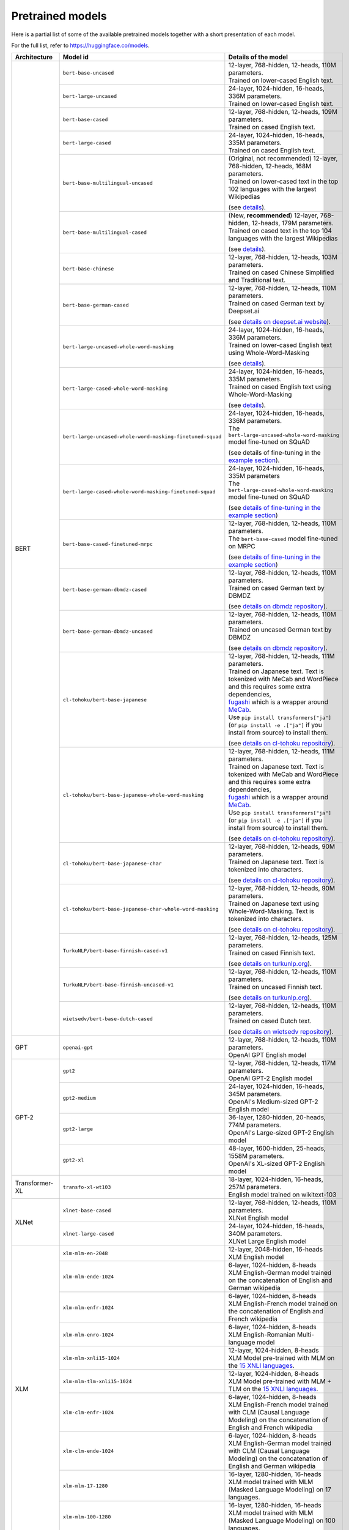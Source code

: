 .. 
    Copyright 2020 The HuggingFace Team. All rights reserved.

    Licensed under the Apache License, Version 2.0 (the "License"); you may not use this file except in compliance with
    the License. You may obtain a copy of the License at

        http://www.apache.org/licenses/LICENSE-2.0

    Unless required by applicable law or agreed to in writing, software distributed under the License is distributed on
    an "AS IS" BASIS, WITHOUT WARRANTIES OR CONDITIONS OF ANY KIND, either express or implied. See the License for the
    specific language governing permissions and limitations under the License.

Pretrained models
=======================================================================================================================

Here is a partial list of some of the available pretrained models together with a short presentation of each model.

For the full list, refer to `https://huggingface.co/models <https://huggingface.co/models>`__.

+--------------------+------------------------------------------------------------+---------------------------------------------------------------------------------------------------------------------------------------+
| Architecture       | Model id                                                   | Details of the model                                                                                                                  |
+====================+============================================================+=======================================================================================================================================+
| BERT               | ``bert-base-uncased``                                      | | 12-layer, 768-hidden, 12-heads, 110M parameters.                                                                                    |
|                    |                                                            | | Trained on lower-cased English text.                                                                                                |
|                    +------------------------------------------------------------+---------------------------------------------------------------------------------------------------------------------------------------+
|                    | ``bert-large-uncased``                                     | | 24-layer, 1024-hidden, 16-heads, 336M parameters.                                                                                   |
|                    |                                                            | | Trained on lower-cased English text.                                                                                                |
|                    +------------------------------------------------------------+---------------------------------------------------------------------------------------------------------------------------------------+
|                    | ``bert-base-cased``                                        | | 12-layer, 768-hidden, 12-heads, 109M parameters.                                                                                    |
|                    |                                                            | | Trained on cased English text.                                                                                                      |
|                    +------------------------------------------------------------+---------------------------------------------------------------------------------------------------------------------------------------+
|                    | ``bert-large-cased``                                       | | 24-layer, 1024-hidden, 16-heads, 335M parameters.                                                                                   |
|                    |                                                            | | Trained on cased English text.                                                                                                      |
|                    +------------------------------------------------------------+---------------------------------------------------------------------------------------------------------------------------------------+
|                    | ``bert-base-multilingual-uncased``                         | | (Original, not recommended) 12-layer, 768-hidden, 12-heads, 168M parameters.                                                        |
|                    |                                                            | | Trained on lower-cased text in the top 102 languages with the largest Wikipedias                                                    |
|                    |                                                            |                                                                                                                                       |
|                    |                                                            | (see `details <https://github.com/google-research/bert/blob/master/multilingual.md>`__).                                              |
|                    +------------------------------------------------------------+---------------------------------------------------------------------------------------------------------------------------------------+
|                    | ``bert-base-multilingual-cased``                           | | (New, **recommended**) 12-layer, 768-hidden, 12-heads, 179M parameters.                                                             |
|                    |                                                            | | Trained on cased text in the top 104 languages with the largest Wikipedias                                                          |
|                    |                                                            |                                                                                                                                       |
|                    |                                                            | (see `details <https://github.com/google-research/bert/blob/master/multilingual.md>`__).                                              |
|                    +------------------------------------------------------------+---------------------------------------------------------------------------------------------------------------------------------------+
|                    | ``bert-base-chinese``                                      | | 12-layer, 768-hidden, 12-heads, 103M parameters.                                                                                    |
|                    |                                                            | | Trained on cased Chinese Simplified and Traditional text.                                                                           |
|                    +------------------------------------------------------------+---------------------------------------------------------------------------------------------------------------------------------------+
|                    | ``bert-base-german-cased``                                 | | 12-layer, 768-hidden, 12-heads, 110M parameters.                                                                                    |
|                    |                                                            | | Trained on cased German text by Deepset.ai                                                                                          |
|                    |                                                            |                                                                                                                                       |
|                    |                                                            | (see `details on deepset.ai website <https://deepset.ai/german-bert>`__).                                                             |
|                    +------------------------------------------------------------+---------------------------------------------------------------------------------------------------------------------------------------+
|                    | ``bert-large-uncased-whole-word-masking``                  | | 24-layer, 1024-hidden, 16-heads, 336M parameters.                                                                                   |
|                    |                                                            | | Trained on lower-cased English text using Whole-Word-Masking                                                                        |
|                    |                                                            |                                                                                                                                       |
|                    |                                                            | (see `details <https://github.com/google-research/bert/#bert>`__).                                                                    |
|                    +------------------------------------------------------------+---------------------------------------------------------------------------------------------------------------------------------------+
|                    | ``bert-large-cased-whole-word-masking``                    | | 24-layer, 1024-hidden, 16-heads, 335M parameters.                                                                                   |
|                    |                                                            | | Trained on cased English text using Whole-Word-Masking                                                                              |
|                    |                                                            |                                                                                                                                       |
|                    |                                                            | (see `details <https://github.com/google-research/bert/#bert>`__).                                                                    |
|                    +------------------------------------------------------------+---------------------------------------------------------------------------------------------------------------------------------------+
|                    | ``bert-large-uncased-whole-word-masking-finetuned-squad``  | | 24-layer, 1024-hidden, 16-heads, 336M parameters.                                                                                   |
|                    |                                                            | | The ``bert-large-uncased-whole-word-masking`` model fine-tuned on SQuAD                                                             |
|                    |                                                            |                                                                                                                                       |
|                    |                                                            | (see details of fine-tuning in the `example section <https://github.com/huggingface/transformers/tree/master/examples>`__).           |
|                    +------------------------------------------------------------+---------------------------------------------------------------------------------------------------------------------------------------+
|                    | ``bert-large-cased-whole-word-masking-finetuned-squad``    | | 24-layer, 1024-hidden, 16-heads, 335M parameters                                                                                    |
|                    |                                                            | | The ``bert-large-cased-whole-word-masking`` model fine-tuned on SQuAD                                                               |
|                    |                                                            |                                                                                                                                       |
|                    |                                                            | (see `details of fine-tuning in the example section <https://huggingface.co/transformers/examples.html>`__)                           |
|                    +------------------------------------------------------------+---------------------------------------------------------------------------------------------------------------------------------------+
|                    | ``bert-base-cased-finetuned-mrpc``                         | | 12-layer, 768-hidden, 12-heads, 110M parameters.                                                                                    |
|                    |                                                            | | The ``bert-base-cased`` model fine-tuned on MRPC                                                                                    |
|                    |                                                            |                                                                                                                                       |
|                    |                                                            | (see `details of fine-tuning in the example section <https://huggingface.co/transformers/examples.html>`__)                           |
|                    +------------------------------------------------------------+---------------------------------------------------------------------------------------------------------------------------------------+
|                    | ``bert-base-german-dbmdz-cased``                           | | 12-layer, 768-hidden, 12-heads, 110M parameters.                                                                                    |
|                    |                                                            | | Trained on cased German text by DBMDZ                                                                                               |
|                    |                                                            |                                                                                                                                       |
|                    |                                                            | (see `details on dbmdz repository <https://github.com/dbmdz/german-bert>`__).                                                         |
|                    +------------------------------------------------------------+---------------------------------------------------------------------------------------------------------------------------------------+
|                    | ``bert-base-german-dbmdz-uncased``                         | | 12-layer, 768-hidden, 12-heads, 110M parameters.                                                                                    |
|                    |                                                            | | Trained on uncased German text by DBMDZ                                                                                             |
|                    |                                                            |                                                                                                                                       |
|                    |                                                            | (see `details on dbmdz repository <https://github.com/dbmdz/german-bert>`__).                                                         |
|                    +------------------------------------------------------------+---------------------------------------------------------------------------------------------------------------------------------------+
|                    | ``cl-tohoku/bert-base-japanese``                           | | 12-layer, 768-hidden, 12-heads, 111M parameters.                                                                                    |
|                    |                                                            | | Trained on Japanese text. Text is tokenized with MeCab and WordPiece and this requires some extra dependencies,                     |
|                    |                                                            | | `fugashi <https://github.com/polm/fugashi>`__ which is a wrapper around `MeCab <https://taku910.github.io/mecab/>`__.               |
|                    |                                                            | | Use ``pip install transformers["ja"]`` (or ``pip install -e .["ja"]`` if you install from source) to install them.                  |
|                    |                                                            |                                                                                                                                       |
|                    |                                                            | (see `details on cl-tohoku repository <https://github.com/cl-tohoku/bert-japanese>`__).                                               |
|                    +------------------------------------------------------------+---------------------------------------------------------------------------------------------------------------------------------------+
|                    | ``cl-tohoku/bert-base-japanese-whole-word-masking``        | | 12-layer, 768-hidden, 12-heads, 111M parameters.                                                                                    |
|                    |                                                            | | Trained on Japanese text. Text is tokenized with MeCab and WordPiece and this requires some extra dependencies,                     |
|                    |                                                            | | `fugashi <https://github.com/polm/fugashi>`__ which is a wrapper around `MeCab <https://taku910.github.io/mecab/>`__.               |
|                    |                                                            | | Use ``pip install transformers["ja"]`` (or ``pip install -e .["ja"]`` if you install from source) to install them.                  |
|                    |                                                            |                                                                                                                                       |
|                    |                                                            | (see `details on cl-tohoku repository <https://github.com/cl-tohoku/bert-japanese>`__).                                               |
|                    +------------------------------------------------------------+---------------------------------------------------------------------------------------------------------------------------------------+
|                    | ``cl-tohoku/bert-base-japanese-char``                      | | 12-layer, 768-hidden, 12-heads, 90M parameters.                                                                                     |
|                    |                                                            | | Trained on Japanese text. Text is tokenized into characters.                                                                        |
|                    |                                                            |                                                                                                                                       |
|                    |                                                            | (see `details on cl-tohoku repository <https://github.com/cl-tohoku/bert-japanese>`__).                                               |
|                    +------------------------------------------------------------+---------------------------------------------------------------------------------------------------------------------------------------+
|                    | ``cl-tohoku/bert-base-japanese-char-whole-word-masking``   | | 12-layer, 768-hidden, 12-heads, 90M parameters.                                                                                     |
|                    |                                                            | | Trained on Japanese text using Whole-Word-Masking. Text is tokenized into characters.                                               |
|                    |                                                            |                                                                                                                                       |
|                    |                                                            | (see `details on cl-tohoku repository <https://github.com/cl-tohoku/bert-japanese>`__).                                               |
|                    +------------------------------------------------------------+---------------------------------------------------------------------------------------------------------------------------------------+
|                    | ``TurkuNLP/bert-base-finnish-cased-v1``                    | | 12-layer, 768-hidden, 12-heads, 125M parameters.                                                                                    |
|                    |                                                            | | Trained on cased Finnish text.                                                                                                      |
|                    |                                                            |                                                                                                                                       |
|                    |                                                            | (see `details on turkunlp.org <http://turkunlp.org/FinBERT/>`__).                                                                     |
|                    +------------------------------------------------------------+---------------------------------------------------------------------------------------------------------------------------------------+
|                    | ``TurkuNLP/bert-base-finnish-uncased-v1``                  | | 12-layer, 768-hidden, 12-heads, 110M parameters.                                                                                    |
|                    |                                                            | | Trained on uncased Finnish text.                                                                                                    |
|                    |                                                            |                                                                                                                                       |
|                    |                                                            | (see `details on turkunlp.org <http://turkunlp.org/FinBERT/>`__).                                                                     |
|                    +------------------------------------------------------------+---------------------------------------------------------------------------------------------------------------------------------------+
|                    | ``wietsedv/bert-base-dutch-cased``                         | | 12-layer, 768-hidden, 12-heads, 110M parameters.                                                                                    |
|                    |                                                            | | Trained on cased Dutch text.                                                                                                        |
|                    |                                                            |                                                                                                                                       |
|                    |                                                            | (see `details on wietsedv repository <https://github.com/wietsedv/bertje/>`__).                                                       |
+--------------------+------------------------------------------------------------+---------------------------------------------------------------------------------------------------------------------------------------+
| GPT                | ``openai-gpt``                                             | | 12-layer, 768-hidden, 12-heads, 110M parameters.                                                                                    |
|                    |                                                            | | OpenAI GPT English model                                                                                                            |
+--------------------+------------------------------------------------------------+---------------------------------------------------------------------------------------------------------------------------------------+
| GPT-2              | ``gpt2``                                                   | | 12-layer, 768-hidden, 12-heads, 117M parameters.                                                                                    |
|                    |                                                            | | OpenAI GPT-2 English model                                                                                                          |
|                    +------------------------------------------------------------+---------------------------------------------------------------------------------------------------------------------------------------+
|                    | ``gpt2-medium``                                            | | 24-layer, 1024-hidden, 16-heads, 345M parameters.                                                                                   |
|                    |                                                            | | OpenAI's Medium-sized GPT-2 English model                                                                                           |
|                    +------------------------------------------------------------+---------------------------------------------------------------------------------------------------------------------------------------+
|                    | ``gpt2-large``                                             | | 36-layer, 1280-hidden, 20-heads, 774M parameters.                                                                                   |
|                    |                                                            | | OpenAI's Large-sized GPT-2 English model                                                                                            |
|                    +------------------------------------------------------------+---------------------------------------------------------------------------------------------------------------------------------------+
|                    | ``gpt2-xl``                                                | | 48-layer, 1600-hidden, 25-heads, 1558M parameters.                                                                                  |
|                    |                                                            | | OpenAI's XL-sized GPT-2 English model                                                                                               |
+--------------------+------------------------------------------------------------+---------------------------------------------------------------------------------------------------------------------------------------+
| Transformer-XL     | ``transfo-xl-wt103``                                       | | 18-layer, 1024-hidden, 16-heads, 257M parameters.                                                                                   |
|                    |                                                            | | English model trained on wikitext-103                                                                                               |
+--------------------+------------------------------------------------------------+---------------------------------------------------------------------------------------------------------------------------------------+
| XLNet              | ``xlnet-base-cased``                                       | | 12-layer, 768-hidden, 12-heads, 110M parameters.                                                                                    |
|                    |                                                            | | XLNet English model                                                                                                                 |
|                    +------------------------------------------------------------+---------------------------------------------------------------------------------------------------------------------------------------+
|                    | ``xlnet-large-cased``                                      | | 24-layer, 1024-hidden, 16-heads, 340M parameters.                                                                                   |
|                    |                                                            | | XLNet Large English model                                                                                                           |
+--------------------+------------------------------------------------------------+---------------------------------------------------------------------------------------------------------------------------------------+
| XLM                | ``xlm-mlm-en-2048``                                        | | 12-layer, 2048-hidden, 16-heads                                                                                                     |
|                    |                                                            | | XLM English model                                                                                                                   |
|                    +------------------------------------------------------------+---------------------------------------------------------------------------------------------------------------------------------------+
|                    | ``xlm-mlm-ende-1024``                                      | | 6-layer, 1024-hidden, 8-heads                                                                                                       |
|                    |                                                            | | XLM English-German model trained on the concatenation of English and German wikipedia                                               |
|                    +------------------------------------------------------------+---------------------------------------------------------------------------------------------------------------------------------------+
|                    | ``xlm-mlm-enfr-1024``                                      | | 6-layer, 1024-hidden, 8-heads                                                                                                       |
|                    |                                                            | | XLM English-French model trained on the concatenation of English and French wikipedia                                               |
|                    +------------------------------------------------------------+---------------------------------------------------------------------------------------------------------------------------------------+
|                    | ``xlm-mlm-enro-1024``                                      | | 6-layer, 1024-hidden, 8-heads                                                                                                       |
|                    |                                                            | | XLM English-Romanian Multi-language model                                                                                           |
|                    +------------------------------------------------------------+---------------------------------------------------------------------------------------------------------------------------------------+
|                    | ``xlm-mlm-xnli15-1024``                                    | | 12-layer, 1024-hidden, 8-heads                                                                                                      |
|                    |                                                            | | XLM Model pre-trained with MLM on the `15 XNLI languages <https://github.com/facebookresearch/XNLI>`__.                             |
|                    +------------------------------------------------------------+---------------------------------------------------------------------------------------------------------------------------------------+
|                    | ``xlm-mlm-tlm-xnli15-1024``                                | | 12-layer, 1024-hidden, 8-heads                                                                                                      |
|                    |                                                            | | XLM Model pre-trained with MLM + TLM on the `15 XNLI languages <https://github.com/facebookresearch/XNLI>`__.                       |
|                    +------------------------------------------------------------+---------------------------------------------------------------------------------------------------------------------------------------+
|                    | ``xlm-clm-enfr-1024``                                      | | 6-layer, 1024-hidden, 8-heads                                                                                                       |
|                    |                                                            | | XLM English-French model trained with CLM (Causal Language Modeling) on the concatenation of English and French wikipedia           |
|                    +------------------------------------------------------------+---------------------------------------------------------------------------------------------------------------------------------------+
|                    | ``xlm-clm-ende-1024``                                      | | 6-layer, 1024-hidden, 8-heads                                                                                                       |
|                    |                                                            | | XLM English-German model trained with CLM (Causal Language Modeling) on the concatenation of English and German wikipedia           |
|                    +------------------------------------------------------------+---------------------------------------------------------------------------------------------------------------------------------------+
|                    | ``xlm-mlm-17-1280``                                        | | 16-layer, 1280-hidden, 16-heads                                                                                                     |
|                    |                                                            | | XLM model trained with MLM (Masked Language Modeling) on 17 languages.                                                              |
|                    +------------------------------------------------------------+---------------------------------------------------------------------------------------------------------------------------------------+
|                    | ``xlm-mlm-100-1280``                                       | | 16-layer, 1280-hidden, 16-heads                                                                                                     |
|                    |                                                            | | XLM model trained with MLM (Masked Language Modeling) on 100 languages.                                                             |
+--------------------+------------------------------------------------------------+---------------------------------------------------------------------------------------------------------------------------------------+
| RoBERTa            | ``roberta-base``                                           | | 12-layer, 768-hidden, 12-heads, 125M parameters                                                                                     |
|                    |                                                            | | RoBERTa using the BERT-base architecture                                                                                            |
|                    |                                                            |                                                                                                                                       |
|                    |                                                            | (see `details <https://github.com/pytorch/fairseq/tree/master/examples/roberta>`__)                                                   |
|                    +------------------------------------------------------------+---------------------------------------------------------------------------------------------------------------------------------------+
|                    | ``roberta-large``                                          | | 24-layer, 1024-hidden, 16-heads, 355M parameters                                                                                    |
|                    |                                                            | | RoBERTa using the BERT-large architecture                                                                                           |
|                    |                                                            |                                                                                                                                       |
|                    |                                                            | (see `details <https://github.com/pytorch/fairseq/tree/master/examples/roberta>`__)                                                   |
|                    +------------------------------------------------------------+---------------------------------------------------------------------------------------------------------------------------------------+
|                    | ``roberta-large-mnli``                                     | | 24-layer, 1024-hidden, 16-heads, 355M parameters                                                                                    |
|                    |                                                            | | ``roberta-large`` fine-tuned on `MNLI <http://www.nyu.edu/projects/bowman/multinli/>`__.                                            |
|                    |                                                            |                                                                                                                                       |
|                    |                                                            | (see `details <https://github.com/pytorch/fairseq/tree/master/examples/roberta>`__)                                                   |
|                    +------------------------------------------------------------+---------------------------------------------------------------------------------------------------------------------------------------+
|                    | ``distilroberta-base``                                     | | 6-layer, 768-hidden, 12-heads, 82M parameters                                                                                       |
|                    |                                                            | | The DistilRoBERTa model distilled from the RoBERTa model `roberta-base` checkpoint.                                                 |
|                    |                                                            |                                                                                                                                       |
|                    |                                                            | (see `details <https://github.com/huggingface/transformers/tree/master/examples/distillation>`__)                                     |
|                    +------------------------------------------------------------+---------------------------------------------------------------------------------------------------------------------------------------+
|                    | ``roberta-base-openai-detector``                           | | 12-layer, 768-hidden, 12-heads, 125M parameters                                                                                     |
|                    |                                                            | | ``roberta-base`` fine-tuned by OpenAI on the outputs of the 1.5B-parameter GPT-2 model.                                             |
|                    |                                                            |                                                                                                                                       |
|                    |                                                            | (see `details <https://github.com/openai/gpt-2-output-dataset/tree/master/detector>`__)                                               |
|                    +------------------------------------------------------------+---------------------------------------------------------------------------------------------------------------------------------------+
|                    | ``roberta-large-openai-detector``                          | | 24-layer, 1024-hidden, 16-heads, 355M parameters                                                                                    |
|                    |                                                            | | ``roberta-large`` fine-tuned by OpenAI on the outputs of the 1.5B-parameter GPT-2 model.                                            |
|                    |                                                            |                                                                                                                                       |
|                    |                                                            | (see `details <https://github.com/openai/gpt-2-output-dataset/tree/master/detector>`__)                                               |
+--------------------+------------------------------------------------------------+---------------------------------------------------------------------------------------------------------------------------------------+
| DistilBERT         | ``distilbert-base-uncased``                                | | 6-layer, 768-hidden, 12-heads, 66M parameters                                                                                       |
|                    |                                                            | | The DistilBERT model distilled from the BERT model `bert-base-uncased` checkpoint                                                   |
|                    |                                                            |                                                                                                                                       |
|                    |                                                            | (see `details <https://github.com/huggingface/transformers/tree/master/examples/distillation>`__)                                     |
|                    +------------------------------------------------------------+---------------------------------------------------------------------------------------------------------------------------------------+
|                    | ``distilbert-base-uncased-distilled-squad``                | | 6-layer, 768-hidden, 12-heads, 66M parameters                                                                                       |
|                    |                                                            | | The DistilBERT model distilled from the BERT model `bert-base-uncased` checkpoint, with an additional linear layer.                 |
|                    |                                                            |                                                                                                                                       |
|                    |                                                            | (see `details <https://github.com/huggingface/transformers/tree/master/examples/distillation>`__)                                     |
|                    +------------------------------------------------------------+---------------------------------------------------------------------------------------------------------------------------------------+
|                    | ``distilbert-base-cased``                                  | | 6-layer, 768-hidden, 12-heads, 65M parameters                                                                                       |
|                    |                                                            | | The DistilBERT model distilled from the BERT model `bert-base-cased` checkpoint                                                     |
|                    |                                                            |                                                                                                                                       |
|                    |                                                            | (see `details <https://github.com/huggingface/transformers/tree/master/examples/distillation>`__)                                     |
|                    +------------------------------------------------------------+---------------------------------------------------------------------------------------------------------------------------------------+
|                    | ``distilbert-base-cased-distilled-squad``                  | | 6-layer, 768-hidden, 12-heads, 65M parameters                                                                                       |
|                    |                                                            | | The DistilBERT model distilled from the BERT model `bert-base-cased` checkpoint, with an additional question answering layer.       |
|                    |                                                            |                                                                                                                                       |
|                    |                                                            | (see `details <https://github.com/huggingface/transformers/tree/master/examples/distillation>`__)                                     |
|                    +------------------------------------------------------------+---------------------------------------------------------------------------------------------------------------------------------------+
|                    | ``distilgpt2``                                             | | 6-layer, 768-hidden, 12-heads, 82M parameters                                                                                       |
|                    |                                                            | | The DistilGPT2 model distilled from the GPT2 model `gpt2` checkpoint.                                                               |
|                    |                                                            |                                                                                                                                       |
|                    |                                                            | (see `details <https://github.com/huggingface/transformers/tree/master/examples/distillation>`__)                                     |
|                    +------------------------------------------------------------+---------------------------------------------------------------------------------------------------------------------------------------+
|                    | ``distilbert-base-german-cased``                           | | 6-layer, 768-hidden, 12-heads, 66M parameters                                                                                       |
|                    |                                                            | | The German DistilBERT model distilled from the German DBMDZ BERT model `bert-base-german-dbmdz-cased` checkpoint.                   |
|                    |                                                            |                                                                                                                                       |
|                    |                                                            | (see `details <https://github.com/huggingface/transformers/tree/master/examples/distillation>`__)                                     |
|                    +------------------------------------------------------------+---------------------------------------------------------------------------------------------------------------------------------------+
|                    | ``distilbert-base-multilingual-cased``                     | | 6-layer, 768-hidden, 12-heads, 134M parameters                                                                                      |
|                    |                                                            | | The multilingual DistilBERT model distilled from the Multilingual BERT model `bert-base-multilingual-cased` checkpoint.             |
|                    |                                                            |                                                                                                                                       |
|                    |                                                            | (see `details <https://github.com/huggingface/transformers/tree/master/examples/distillation>`__)                                     |
+--------------------+------------------------------------------------------------+---------------------------------------------------------------------------------------------------------------------------------------+
| CTRL               | ``ctrl``                                                   | | 48-layer, 1280-hidden, 16-heads, 1.6B parameters                                                                                    |
|                    |                                                            | | Salesforce's Large-sized CTRL English model                                                                                         |
+--------------------+------------------------------------------------------------+---------------------------------------------------------------------------------------------------------------------------------------+
| CamemBERT          | ``camembert-base``                                         | | 12-layer, 768-hidden, 12-heads, 110M parameters                                                                                     |
|                    |                                                            | | CamemBERT using the BERT-base architecture                                                                                          |
|                    |                                                            |                                                                                                                                       |
|                    |                                                            | (see `details <https://github.com/pytorch/fairseq/tree/master/examples/camembert>`__)                                                 |
+--------------------+------------------------------------------------------------+---------------------------------------------------------------------------------------------------------------------------------------+
| ALBERT             | ``albert-base-v1``                                         | | 12 repeating layers, 128 embedding, 768-hidden, 12-heads, 11M parameters                                                            |
|                    |                                                            | | ALBERT base model                                                                                                                   |
|                    |                                                            |                                                                                                                                       |
|                    |                                                            | (see `details <https://github.com/google-research/ALBERT>`__)                                                                         |
|                    +------------------------------------------------------------+---------------------------------------------------------------------------------------------------------------------------------------+
|                    | ``albert-large-v1``                                        | | 24 repeating layers, 128 embedding, 1024-hidden, 16-heads, 17M parameters                                                           |
|                    |                                                            | | ALBERT large model                                                                                                                  |
|                    |                                                            |                                                                                                                                       |
|                    |                                                            | (see `details <https://github.com/google-research/ALBERT>`__)                                                                         |
|                    +------------------------------------------------------------+---------------------------------------------------------------------------------------------------------------------------------------+
|                    | ``albert-xlarge-v1``                                       | | 24 repeating layers, 128 embedding, 2048-hidden, 16-heads, 58M parameters                                                           |
|                    |                                                            | | ALBERT xlarge model                                                                                                                 |
|                    |                                                            |                                                                                                                                       |
|                    |                                                            | (see `details <https://github.com/google-research/ALBERT>`__)                                                                         |
|                    +------------------------------------------------------------+---------------------------------------------------------------------------------------------------------------------------------------+
|                    | ``albert-xxlarge-v1``                                      | | 12 repeating layer, 128 embedding, 4096-hidden, 64-heads, 223M parameters                                                           |
|                    |                                                            | | ALBERT xxlarge model                                                                                                                |
|                    |                                                            |                                                                                                                                       |
|                    |                                                            | (see `details <https://github.com/google-research/ALBERT>`__)                                                                         |
|                    +------------------------------------------------------------+---------------------------------------------------------------------------------------------------------------------------------------+
|                    | ``albert-base-v2``                                         | | 12 repeating layers, 128 embedding, 768-hidden, 12-heads, 11M parameters                                                            |
|                    |                                                            | | ALBERT base model with no dropout, additional training data and longer training                                                     |
|                    |                                                            |                                                                                                                                       |
|                    |                                                            | (see `details <https://github.com/google-research/ALBERT>`__)                                                                         |
|                    +------------------------------------------------------------+---------------------------------------------------------------------------------------------------------------------------------------+
|                    | ``albert-large-v2``                                        | | 24 repeating layers, 128 embedding, 1024-hidden, 16-heads, 17M parameters                                                           |
|                    |                                                            | | ALBERT large model with no dropout, additional training data and longer training                                                    |
|                    |                                                            |                                                                                                                                       |
|                    |                                                            | (see `details <https://github.com/google-research/ALBERT>`__)                                                                         |
|                    +------------------------------------------------------------+---------------------------------------------------------------------------------------------------------------------------------------+
|                    | ``albert-xlarge-v2``                                       | | 24 repeating layers, 128 embedding, 2048-hidden, 16-heads, 58M parameters                                                           |
|                    |                                                            | | ALBERT xlarge model with no dropout, additional training data and longer training                                                   |
|                    |                                                            |                                                                                                                                       |
|                    |                                                            | (see `details <https://github.com/google-research/ALBERT>`__)                                                                         |
|                    +------------------------------------------------------------+---------------------------------------------------------------------------------------------------------------------------------------+
|                    | ``albert-xxlarge-v2``                                      | | 12 repeating layer, 128 embedding, 4096-hidden, 64-heads, 223M parameters                                                           |
|                    |                                                            | | ALBERT xxlarge model with no dropout, additional training data and longer training                                                  |
|                    |                                                            |                                                                                                                                       |
|                    |                                                            | (see `details <https://github.com/google-research/ALBERT>`__)                                                                         |
+--------------------+------------------------------------------------------------+---------------------------------------------------------------------------------------------------------------------------------------+
| T5                 | ``t5-small``                                               | | ~60M parameters with 6-layers, 512-hidden-state, 2048 feed-forward hidden-state, 8-heads,                                           |
|                    |                                                            | | Trained on English text: the Colossal Clean Crawled Corpus (C4)                                                                     |
|                    +------------------------------------------------------------+---------------------------------------------------------------------------------------------------------------------------------------+
|                    | ``t5-base``                                                | | ~220M parameters with 12-layers, 768-hidden-state, 3072 feed-forward hidden-state, 12-heads,                                        |
|                    |                                                            | | Trained on English text: the Colossal Clean Crawled Corpus (C4)                                                                     |
|                    +------------------------------------------------------------+---------------------------------------------------------------------------------------------------------------------------------------+
|                    | ``t5-large``                                               | | ~770M parameters with 24-layers, 1024-hidden-state, 4096 feed-forward hidden-state, 16-heads,                                       |
|                    |                                                            | | Trained on English text: the Colossal Clean Crawled Corpus (C4)                                                                     |
|                    +------------------------------------------------------------+---------------------------------------------------------------------------------------------------------------------------------------+
|                    | ``t5-3B``                                                  | | ~2.8B parameters with 24-layers, 1024-hidden-state, 16384 feed-forward hidden-state, 32-heads,                                      |
|                    |                                                            | | Trained on English text: the Colossal Clean Crawled Corpus (C4)                                                                     |
|                    +------------------------------------------------------------+---------------------------------------------------------------------------------------------------------------------------------------+
|                    | ``t5-11B``                                                 | | ~11B parameters with 24-layers, 1024-hidden-state, 65536 feed-forward hidden-state, 128-heads,                                      |
|                    |                                                            | | Trained on English text: the Colossal Clean Crawled Corpus (C4)                                                                     |
+--------------------+------------------------------------------------------------+---------------------------------------------------------------------------------------------------------------------------------------+
| XLM-RoBERTa        | ``xlm-roberta-base``                                       | | ~270M parameters with 12-layers, 768-hidden-state, 3072 feed-forward hidden-state, 8-heads,                                         |
|                    |                                                            | | Trained on on 2.5 TB of newly created clean CommonCrawl data in 100 languages                                                       |
|                    +------------------------------------------------------------+---------------------------------------------------------------------------------------------------------------------------------------+
|                    | ``xlm-roberta-large``                                      | | ~550M parameters with 24-layers, 1024-hidden-state, 4096 feed-forward hidden-state, 16-heads,                                       |
|                    |                                                            | | Trained on 2.5 TB of newly created clean CommonCrawl data in 100 languages                                                          |
+--------------------+------------------------------------------------------------+---------------------------------------------------------------------------------------------------------------------------------------+
| FlauBERT           | ``flaubert/flaubert_small_cased``                          | | 6-layer, 512-hidden, 8-heads, 54M parameters                                                                                        |
|                    |                                                            | | FlauBERT small architecture                                                                                                         |
|                    |                                                            |                                                                                                                                       |
|                    |                                                            | (see `details <https://github.com/getalp/Flaubert>`__)                                                                                |
|                    +------------------------------------------------------------+---------------------------------------------------------------------------------------------------------------------------------------+
|                    | ``flaubert/flaubert_base_uncased``                         | | 12-layer, 768-hidden, 12-heads, 137M parameters                                                                                     |
|                    |                                                            | | FlauBERT base architecture with uncased vocabulary                                                                                  |
|                    |                                                            |                                                                                                                                       |
|                    |                                                            | (see `details <https://github.com/getalp/Flaubert>`__)                                                                                |
|                    +------------------------------------------------------------+---------------------------------------------------------------------------------------------------------------------------------------+
|                    | ``flaubert/flaubert_base_cased``                           | | 12-layer, 768-hidden, 12-heads, 138M parameters                                                                                     |
|                    |                                                            | | FlauBERT base architecture with cased vocabulary                                                                                    |
|                    |                                                            |                                                                                                                                       |
|                    |                                                            | (see `details <https://github.com/getalp/Flaubert>`__)                                                                                |
|                    +------------------------------------------------------------+---------------------------------------------------------------------------------------------------------------------------------------+
|                    | ``flaubert/flaubert_large_cased``                          | | 24-layer, 1024-hidden, 16-heads, 373M parameters                                                                                    |
|                    |                                                            | | FlauBERT large architecture                                                                                                         |
|                    |                                                            |                                                                                                                                       |
|                    |                                                            | (see `details <https://github.com/getalp/Flaubert>`__)                                                                                |
+--------------------+------------------------------------------------------------+---------------------------------------------------------------------------------------------------------------------------------------+
| Bart               | ``facebook/bart-large``                                    | | 24-layer, 1024-hidden, 16-heads, 406M parameters                                                                                    |
|                    |                                                            |                                                                                                                                       |
|                    |                                                            | (see `details <https://github.com/pytorch/fairseq/tree/master/examples/bart>`_)                                                       |
|                    +------------------------------------------------------------+---------------------------------------------------------------------------------------------------------------------------------------+
|                    | ``facebook/bart-base``                                     | | 12-layer, 768-hidden, 16-heads, 139M parameters                                                                                     |
|                    +------------------------------------------------------------+---------------------------------------------------------------------------------------------------------------------------------------+
|                    | ``facebook/bart-large-mnli``                               | | Adds a 2 layer classification head with 1 million parameters                                                                        |
|                    |                                                            | | bart-large base architecture with a classification head, finetuned on MNLI                                                          |
|                    +------------------------------------------------------------+---------------------------------------------------------------------------------------------------------------------------------------+
|                    | ``facebook/bart-large-cnn``                                | | 24-layer, 1024-hidden, 16-heads, 406M parameters       (same as large)                                                              |
|                    |                                                            | | bart-large base architecture finetuned on cnn summarization task                                                                    |
+--------------------+------------------------------------------------------------+---------------------------------------------------------------------------------------------------------------------------------------+
| BARThez            | ``moussaKam/barthez``                                      | | 12-layer,  768-hidden, 12-heads, 216M parameters                                                                                    |
|                    |                                                            |                                                                                                                                       |
|                    |                                                            | (see `details <https://github.com/moussaKam/BARThez>`__)                                                                              |
|                    +------------------------------------------------------------+---------------------------------------------------------------------------------------------------------------------------------------+
|                    | ``moussaKam/mbarthez``                                     | | 24-layer, 1024-hidden, 16-heads, 561M parameters                                                                                    |
+--------------------+------------------------------------------------------------+---------------------------------------------------------------------------------------------------------------------------------------+
| DialoGPT           | ``DialoGPT-small``                                         | | 12-layer, 768-hidden, 12-heads, 124M parameters                                                                                     |
|                    |                                                            | | Trained on English text: 147M conversation-like exchanges extracted from Reddit.                                                    |
|                    +------------------------------------------------------------+---------------------------------------------------------------------------------------------------------------------------------------+
|                    | ``DialoGPT-medium``                                        | | 24-layer, 1024-hidden, 16-heads, 355M parameters                                                                                    |
|                    |                                                            | | Trained on English text: 147M conversation-like exchanges extracted from Reddit.                                                    |
|                    +------------------------------------------------------------+---------------------------------------------------------------------------------------------------------------------------------------+
|                    | ``DialoGPT-large``                                         | | 36-layer, 1280-hidden, 20-heads, 774M parameters                                                                                    |
|                    |                                                            | | Trained on English text: 147M conversation-like exchanges extracted from Reddit.                                                    |
+--------------------+------------------------------------------------------------+---------------------------------------------------------------------------------------------------------------------------------------+
| Reformer           | ``reformer-enwik8``                                        | | 12-layer, 1024-hidden, 8-heads, 149M parameters                                                                                     |
|                    |                                                            | | Trained on English Wikipedia data - enwik8.                                                                                         |
|                    +------------------------------------------------------------+---------------------------------------------------------------------------------------------------------------------------------------+
|                    | ``reformer-crime-and-punishment``                          | | 6-layer, 256-hidden, 2-heads, 3M parameters                                                                                         |
|                    |                                                            | | Trained on English text: Crime and Punishment novel by Fyodor Dostoyevsky.                                                          |
+--------------------+------------------------------------------------------------+---------------------------------------------------------------------------------------------------------------------------------------+
| MarianMT           | ``Helsinki-NLP/opus-mt-{src}-{tgt}``                       | | 12-layer, 512-hidden, 8-heads, ~74M parameter Machine translation models. Parameter counts vary depending on vocab size.            |
|                    |                                                            | | (see `model list <https://huggingface.co/Helsinki-NLP>`_)                                                                           |
+--------------------+------------------------------------------------------------+---------------------------------------------------------------------------------------------------------------------------------------+
| Pegasus            | ``google/pegasus-{dataset}``                               | | 16-layer, 1024-hidden, 16-heads, ~568M parameter, 2.2 GB for summary. `model list <https://huggingface.co/models?search=pegasus>`__ |
+--------------------+------------------------------------------------------------+---------------------------------------------------------------------------------------------------------------------------------------+
| Longformer         | ``allenai/longformer-base-4096``                           | | 12-layer, 768-hidden, 12-heads, ~149M parameters                                                                                    |
|                    |                                                            | | Starting from RoBERTa-base checkpoint, trained on documents of max length 4,096                                                     |
|                    +------------------------------------------------------------+---------------------------------------------------------------------------------------------------------------------------------------+
|                    | ``allenai/longformer-large-4096``                          | | 24-layer, 1024-hidden, 16-heads, ~435M parameters                                                                                   |
|                    |                                                            | | Starting from RoBERTa-large checkpoint, trained on documents of max length 4,096                                                    |
+--------------------+------------------------------------------------------------+---------------------------------------------------------------------------------------------------------------------------------------+
| MBart              | ``facebook/mbart-large-cc25``                              | | 24-layer, 1024-hidden, 16-heads, 610M parameters                                                                                    |
|                    |                                                            | | mBART (bart-large architecture) model trained on 25 languages' monolingual corpus                                                   |
|                    +------------------------------------------------------------+---------------------------------------------------------------------------------------------------------------------------------------+
|                    | ``facebook/mbart-large-en-ro``                             | | 24-layer, 1024-hidden, 16-heads, 610M parameters                                                                                    |
|                    |                                                            | | mbart-large-cc25 model finetuned on WMT english romanian translation.                                                               |
+--------------------+------------------------------------------------------------+---------------------------------------------------------------------------------------------------------------------------------------+
| Lxmert             | ``lxmert-base-uncased``                                    | | 9-language layers, 9-relationship layers, and 12-cross-modality layers                                                              |
|                    |                                                            | | 768-hidden, 12-heads (for each layer) ~ 228M parameters                                                                             |
|                    |                                                            | | Starting from lxmert-base checkpoint, trained on over 9 million image-text couplets from COCO, VisualGenome, GQA, VQA               |
+--------------------+------------------------------------------------------------+---------------------------------------------------------------------------------------------------------------------------------------+
| Funnel Transformer | ``funnel-transformer/small``                               | | 14 layers: 3 blocks of 4 layers then 2 layers decoder, 768-hidden, 12-heads, 130M parameters                                        |
|                    |                                                            |                                                                                                                                       |
|                    |                                                            | (see `details <https://github.com/laiguokun/Funnel-Transformer>`__)                                                                   |
|                    +------------------------------------------------------------+---------------------------------------------------------------------------------------------------------------------------------------+
|                    | ``funnel-transformer/small-base``                          | | 12 layers: 3 blocks of 4 layers (no decoder), 768-hidden, 12-heads, 115M parameters                                                 |
|                    |                                                            |                                                                                                                                       |
|                    |                                                            | (see `details <https://github.com/laiguokun/Funnel-Transformer>`__)                                                                   |
|                    +------------------------------------------------------------+---------------------------------------------------------------------------------------------------------------------------------------+
|                    | ``funnel-transformer/medium``                              | | 14 layers: 3 blocks 6, 3x2, 3x2 layers then 2 layers decoder, 768-hidden, 12-heads, 130M parameters                                 |
|                    |                                                            |                                                                                                                                       |
|                    |                                                            | (see `details <https://github.com/laiguokun/Funnel-Transformer>`__)                                                                   |
|                    +------------------------------------------------------------+---------------------------------------------------------------------------------------------------------------------------------------+
|                    | ``funnel-transformer/medium-base``                         | | 12 layers: 3 blocks 6, 3x2, 3x2 layers(no decoder), 768-hidden, 12-heads, 115M parameters                                           |
|                    |                                                            |                                                                                                                                       |
|                    |                                                            | (see `details <https://github.com/laiguokun/Funnel-Transformer>`__)                                                                   |
|                    +------------------------------------------------------------+---------------------------------------------------------------------------------------------------------------------------------------+
|                    | ``funnel-transformer/intermediate``                        | | 20 layers: 3 blocks of 6 layers then 2 layers decoder, 768-hidden, 12-heads, 177M parameters                                        |
|                    |                                                            |                                                                                                                                       |
|                    |                                                            | (see `details <https://github.com/laiguokun/Funnel-Transformer>`__)                                                                   |
|                    +------------------------------------------------------------+---------------------------------------------------------------------------------------------------------------------------------------+
|                    | ``funnel-transformer/intermediate-base``                   | | 18 layers: 3 blocks of 6 layers (no decoder), 768-hidden, 12-heads, 161M parameters                                                 |
|                    |                                                            |                                                                                                                                       |
|                    |                                                            | (see `details <https://github.com/laiguokun/Funnel-Transformer>`__)                                                                   |
|                    +------------------------------------------------------------+---------------------------------------------------------------------------------------------------------------------------------------+
|                    | ``funnel-transformer/large``                               | | 26 layers: 3 blocks of 8 layers then 2 layers decoder, 1024-hidden, 12-heads, 386M parameters                                       |
|                    |                                                            |                                                                                                                                       |
|                    |                                                            | (see `details <https://github.com/laiguokun/Funnel-Transformer>`__)                                                                   |
|                    +------------------------------------------------------------+---------------------------------------------------------------------------------------------------------------------------------------+
|                    | ``funnel-transformer/large-base``                          | | 24 layers: 3 blocks of 8 layers (no decoder), 1024-hidden, 12-heads, 358M parameters                                                |
|                    |                                                            |                                                                                                                                       |
|                    |                                                            | (see `details <https://github.com/laiguokun/Funnel-Transformer>`__)                                                                   |
|                    +------------------------------------------------------------+---------------------------------------------------------------------------------------------------------------------------------------+
|                    | ``funnel-transformer/xlarge``                              | | 32 layers: 3 blocks of 10 layers then 2 layers decoder, 1024-hidden, 12-heads, 468M parameters                                      |
|                    |                                                            |                                                                                                                                       |
|                    |                                                            | (see `details <https://github.com/laiguokun/Funnel-Transformer>`__)                                                                   |
|                    +------------------------------------------------------------+---------------------------------------------------------------------------------------------------------------------------------------+
|                    | ``funnel-transformer/xlarge-base``                         | | 30 layers: 3 blocks of 10 layers (no decoder), 1024-hidden, 12-heads, 440M parameters                                               |
|                    |                                                            |                                                                                                                                       |
|                    |                                                            | (see `details <https://github.com/laiguokun/Funnel-Transformer>`__)                                                                   |
+--------------------+------------------------------------------------------------+---------------------------------------------------------------------------------------------------------------------------------------+
| LayoutLM           | ``microsoft/layoutlm-base-uncased``                        | | 12 layers, 768-hidden, 12-heads, 113M parameters                                                                                    |
|                    |                                                            |                                                                                                                                       |
|                    |                                                            | (see `details <https://github.com/microsoft/unilm/tree/master/layoutlm>`__)                                                           |
+                    +------------------------------------------------------------+---------------------------------------------------------------------------------------------------------------------------------------+
|                    | ``microsoft/layoutlm-large-uncased``                       | | 24 layers, 1024-hidden, 16-heads, 343M parameters                                                                                   |
|                    |                                                            |                                                                                                                                       |
|                    |                                                            | (see `details <https://github.com/microsoft/unilm/tree/master/layoutlm>`__)                                                           |
+--------------------+------------------------------------------------------------+---------------------------------------------------------------------------------------------------------------------------------------+
| DeBERTa            | ``microsoft/deberta-base``                                 | | 12-layer, 768-hidden, 12-heads, ~140M parameters                                                                                    |
|                    |                                                            | | DeBERTa using the BERT-base architecture                                                                                            |
|                    |                                                            |                                                                                                                                       |
|                    |                                                            | (see `details <https://github.com/microsoft/DeBERTa>`__)                                                                              |
|                    +------------------------------------------------------------+---------------------------------------------------------------------------------------------------------------------------------------+
|                    | ``microsoft/deberta-large``                                | | 24-layer, 1024-hidden, 16-heads, ~400M parameters                                                                                   |
|                    |                                                            | | DeBERTa using the BERT-large architecture                                                                                           |
|                    |                                                            |                                                                                                                                       |
|                    |                                                            | (see `details <https://github.com/microsoft/DeBERTa>`__)                                                                              |
|                    +------------------------------------------------------------+---------------------------------------------------------------------------------------------------------------------------------------+
|                    | ``microsoft/deberta-xlarge``                               | | 48-layer, 1024-hidden, 16-heads, ~750M parameters                                                                                   |
|                    |                                                            | | DeBERTa XLarge with similar BERT architecture                                                                                       |
|                    |                                                            |                                                                                                                                       |
|                    |                                                            | (see `details <https://github.com/microsoft/DeBERTa>`__)                                                                              |
|                    +------------------------------------------------------------+---------------------------------------------------------------------------------------------------------------------------------------+
|                    | ``microsoft/deberta-xlarge-v2``                            | | 24-layer, 1536-hidden, 24-heads, ~900M parameters                                                                                   |
|                    |                                                            | | DeBERTa XLarge V2 with similar BERT architecture                                                                                    |
|                    |                                                            |                                                                                                                                       |
|                    |                                                            | (see `details <https://github.com/microsoft/DeBERTa>`__)                                                                              |
|                    +------------------------------------------------------------+---------------------------------------------------------------------------------------------------------------------------------------+
|                    | ``microsoft/deberta-xxlarge-v2``                           | | 48-layer, 1536-hidden, 24-heads, ~1.5B parameters                                                                                   |
|                    |                                                            | | DeBERTa XXLarge V2 with similar BERT architecture                                                                                   |
|                    |                                                            |                                                                                                                                       |
|                    |                                                            | (see `details <https://github.com/microsoft/DeBERTa>`__)                                                                              |
+--------------------+------------------------------------------------------------+---------------------------------------------------------------------------------------------------------------------------------------+
| SqueezeBERT        | ``squeezebert/squeezebert-uncased``                        | | 12-layer, 768-hidden, 12-heads, 51M parameters, 4.3x faster than bert-base-uncased on a smartphone.                                 |
|                    |                                                            | | SqueezeBERT architecture pretrained from scratch on masked language model (MLM) and sentence order prediction (SOP) tasks.          |
|                    +------------------------------------------------------------+---------------------------------------------------------------------------------------------------------------------------------------+
|                    | ``squeezebert/squeezebert-mnli``                           | | 12-layer, 768-hidden, 12-heads, 51M parameters, 4.3x faster than bert-base-uncased on a smartphone.                                 |
|                    |                                                            | | This is the squeezebert-uncased model finetuned on MNLI sentence pair classification task with distillation from electra-base.      |
|                    +------------------------------------------------------------+---------------------------------------------------------------------------------------------------------------------------------------+
|                    | ``squeezebert/squeezebert-mnli-headless``                  | | 12-layer, 768-hidden, 12-heads, 51M parameters, 4.3x faster than bert-base-uncased on a smartphone.                                 |
|                    |                                                            | | This is the squeezebert-uncased model finetuned on MNLI sentence pair classification task with distillation from electra-base.      |
|                    |                                                            | | The final classification layer is removed, so when you finetune, the final layer will be reinitialized.                             |
+--------------------+------------------------------------------------------------+---------------------------------------------------------------------------------------------------------------------------------------+
